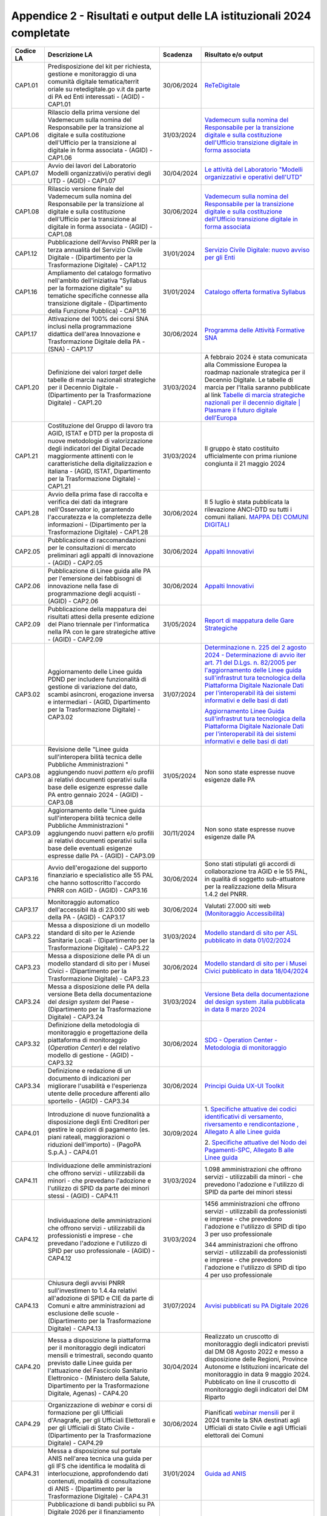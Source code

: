 Appendice 2 - Risultati e output delle LA istituzionali 2024 completate
=======================================================================

+---------------+-----------------+---------------+---------------------+
| **Codice LA** | **Descrizione   | **Scadenza**  | **Risultato e/o     |
|               | LA**            |               | output**            |
+===============+=================+===============+=====================+
| CAP1.01       | Predisposizione | 30/06/2024    | `ReTeDigitale       |
|               | del kit per     |               | <https://www.re     |
|               | richiesta,      |               | tedigitale.gov.     |
|               | gestione e      |               | it/>`__             |
|               | monitoraggio di |               |                     |
|               | una comunità    |               |                     |
|               | digitale        |               |                     |
|               | tematica/territ |               |                     |
|               | oriale          |               |                     |
|               | su              |               |                     |
|               | retedigitale.go |               |                     |
|               | v.it            |               |                     |
|               | da parte di PA  |               |                     |
|               | ed Enti         |               |                     |
|               | interessati -   |               |                     |
|               | (AGID) -        |               |                     |
|               | CAP1.01         |               |                     |
+---------------+-----------------+---------------+---------------------+
| CAP1.06       | Rilascio della  | 31/03/2024    | `Vademecum          |
|               | prima versione  |               | sulla nomina        |
|               | del Vademecum   |               | del                 |
|               | sulla nomina    |               | Responsabile        |
|               | del             |               | per la              |
|               | Responsabile    |               | transizione         |
|               | per la          |               | digitale e          |
|               | transizione al  |               | sulla               |
|               | digitale e      |               | costituzione        |
|               | sulla           |               | dell'Ufficio        |
|               | costituzione    |               | transizione         |
|               | dell'Ufficio    |               | digitale in         |
|               | per la          |               | forma               |
|               | transizione al  |               | associata <http     |
|               | digitale in     |               | s://www.agid.go     |
|               | forma associata |               | v.it/sites/agid     |
|               | - (AGID) -      |               | /files/2024-06/     |
|               | CAP1.06         |               | Vademecum%20nom     |
|               |                 |               | ina%20RTD%20e%2     |
|               |                 |               | 0UTD%20%20in%20     |
|               |                 |               | forma%20associa     |
|               |                 |               | ta.pdf>`__          |
+---------------+-----------------+---------------+---------------------+
| CAP1.07       | Avvio dei       | 30/04/2024    | `Le attività        |
|               | lavori del      |               | del Laboratorio     |
|               | Laboratorio     |               | "Modelli            |
|               | Modelli         |               | organizzativi e     |
|               | organizzativi/o |               | operativi           |
|               | perativi        |               | dell'UTD" <http     |
|               | degli UTD -     |               | s://www.retedig     |
|               | (AGID) -        |               | itale.gov.it/ne     |
|               | CAP1.07         |               | ws/news/296/pro     |
|               |                 |               | seguono-le-atti     |
|               |                 |               | vit-del-laborat     |
|               |                 |               | orio-modelli-or     |
|               |                 |               | ganizzativi-e-o     |
|               |                 |               | perativ>`__         |
+---------------+-----------------+---------------+---------------------+
| CAP1.08       | Rilascio        | 30/06/2024    | `Vademecum          |
|               | versione finale |               | sulla nomina        |
|               | del Vademecum   |               | del                 |
|               | sulla nomina    |               | Responsabile        |
|               | del             |               | per la              |
|               | Responsabile    |               | transizione         |
|               | per la          |               | digitale e          |
|               | transizione al  |               | sulla               |
|               | digitale e      |               | costituzione        |
|               | sulla           |               | dell'Ufficio        |
|               | costituzione    |               | transizione         |
|               | dell'Ufficio    |               | digitale in         |
|               | per la          |               | forma               |
|               | transizione al  |               | associata <http     |
|               | digitale in     |               | s://www.agid.go     |
|               | forma associata |               | v.it/sites/agid     |
|               | - (AGID) -      |               | /files/2024-06/     |
|               | CAP1.08         |               | Vademecum%20nom     |
|               |                 |               | ina%20RTD%20e%2     |
|               |                 |               | 0UTD%20%20in%20     |
|               |                 |               | forma%20associa     |
|               |                 |               | ta.pdf>`__          |
+---------------+-----------------+---------------+---------------------+
| CAP1.12       | Pubblicazione   | 31/01/2024    | `Servizio           |
|               | dell'Avviso     |               | Civile              |
|               | PNRR per la     |               | Digitale: nuovo     |
|               | terza annualità |               | avviso per gli      |
|               | del Servizio    |               | Enti <https://i     |
|               | Civile Digitale |               | nnovazione.gov.     |
|               | - (Dipartimento |               | it/notizie/arti     |
|               | per la          |               | coli/servizio-c     |
|               | Trasformazione  |               | ivile-digitale-     |
|               | Digitale) -     |               | nuovo-avviso-pe     |
|               | CAP1.12         |               | r-gli-enti-2024     |
|               |                 |               | />`__               |
+---------------+-----------------+---------------+---------------------+
| CAP1.16       | Ampliamento del | 31/01/2024    | `Catalogo           |
|               | catalogo        |               | offerta             |
|               | formativo       |               | formativa           |
|               | nell'ambito     |               | Syllabus <https     |
|               | dell'iniziativa |               | ://www.syllabus     |
|               | "Syllabus per   |               | .gov.it/portale     |
|               | la formazione   |               | /web/syllabus/o     |
|               | digitale" su    |               | fferta-formativ     |
|               | tematiche       |               | a>`__               |
|               | specifiche      |               |                     |
|               | connesse alla   |               |                     |
|               | transizione     |               |                     |
|               | digitale -      |               |                     |
|               | (Dipartimento   |               |                     |
|               | della Funzione  |               |                     |
|               | Pubblica) -     |               |                     |
|               | CAP1.16         |               |                     |
+---------------+-----------------+---------------+---------------------+
| CAP1.17       | Attivazione del | 30/06/2024    | `Programma          |
|               | 100% dei corsi  |               | delle Attività      |
|               | SNA inclusi     |               | Formative           |
|               | nella           |               | SNA <https://pa     |
|               | programmazione  |               | f.sna.gov.it/el     |
|               | didattica       |               | enco_corsi.html     |
|               | dell'area       |               | ?tipo=2&stato=-     |
|               | Innovazione e   |               | 1&sede=-1&tag=-     |
|               | Trasformazione  |               | 1&inaula=0&elea     |
|               | Digitale della  |               | rn=0&blended=       |
|               | PA - (SNA) -    |               | 0>`__               |
|               | CAP1.17         |               |                     |
+---------------+-----------------+---------------+---------------------+
| CAP1.20       | Definizione dei | 31/03/2024    | A febbraio 2024     |
|               | valori *target* |               | è stata             |
|               | delle tabelle   |               | comunicata alla     |
|               | di marcia       |               | Commissione         |
|               | nazionali       |               | Europea la          |
|               | strategiche per |               | roadmap             |
|               | il Decennio     |               | nazionale           |
|               | Digitale -      |               | strategica per      |
|               | (Dipartimento   |               | il Decennio         |
|               | per la          |               | Digitale. Le        |
|               | Trasformazione  |               | tabelle di          |
|               | Digitale) -     |               | marcia per          |
|               | CAP1.20         |               | l'Italia            |
|               |                 |               | saranno             |
|               |                 |               | pubblicate al       |
|               |                 |               | link `Tabelle       |
|               |                 |               | di marcia           |
|               |                 |               | strategiche         |
|               |                 |               | nazionali per       |
|               |                 |               | il decennio         |
|               |                 |               | digitale \|         |
|               |                 |               | Plasmare il         |
|               |                 |               | futuro digitale     |
|               |                 |               | dell'Europa <ht     |
|               |                 |               | tps://digital-s     |
|               |                 |               | trategy.ec.euro     |
|               |                 |               | pa.eu/it/polici     |
|               |                 |               | es/national-str     |
|               |                 |               | ategic-             |
|               |                 |               | roadmaps>`__        |
+---------------+-----------------+---------------+---------------------+
| CAP1.21       | Costituzione    | 31/03/2024    | Il gruppo è         |
|               | del Gruppo di   |               | stato               |
|               | lavoro tra      |               | costituito          |
|               | AGID, ISTAT e   |               | ufficialmente       |
|               | DTD per la      |               | con prima           |
|               | proposta di     |               | riunione            |
|               | nuove           |               | congiunta il 21     |
|               | metodologie di  |               | maggio 2024         |
|               | valorizzazione  |               |                     |
|               | degli           |               |                     |
|               | indicatori del  |               |                     |
|               | Digital Decade  |               |                     |
|               | maggiormente    |               |                     |
|               | attinenti con   |               |                     |
|               | le              |               |                     |
|               | caratteristiche |               |                     |
|               | della           |               |                     |
|               | digitalizzazion |               |                     |
|               | e               |               |                     |
|               | italiana -      |               |                     |
|               | (AGID, ISTAT,   |               |                     |
|               | Dipartimento    |               |                     |
|               | per la          |               |                     |
|               | Trasformazione  |               |                     |
|               | Digitale) -     |               |                     |
|               | CAP1.21         |               |                     |
+---------------+-----------------+---------------+---------------------+
| CAP1.28       | Avvio della     | 30/06/2024    | Il 5 luglio è       |
|               | prima fase di   |               | stata               |
|               | raccolta e      |               | pubblicata la       |
|               | verifica dei    |               | rilevazione         |
|               | dati da         |               | ANCI-DTD su         |
|               | integrare       |               | tutti i comuni      |
|               | nell'Osservator |               | italiani.           |
|               | io,             |               | `MAPPA DEI          |
|               | garantendo      |               | COMUNI              |
|               | l'accuratezza e |               | DIGITALI <https     |
|               | la completezza  |               | ://mappacomunid     |
|               | delle           |               | igitali.anci.it     |
|               | informazioni -  |               | />`__               |
|               | (Dipartimento   |               |                     |
|               | per la          |               |                     |
|               | Trasformazione  |               |                     |
|               | Digitale) -     |               |                     |
|               | CAP1.28         |               |                     |
+---------------+-----------------+---------------+---------------------+
| CAP2.05       | Pubblicazione   | 30/06/2024    | `Appalti            |
|               | di              |               | Innovativi <htt     |
|               | raccomandazioni |               | ps://www.agid.g     |
|               | per le          |               | ov.it/it/ambiti     |
|               | consultazioni   |               | -intervento/app     |
|               | di mercato      |               | alti-               |
|               | preliminari     |               | innovativi>`__      |
|               | agli appalti di |               |                     |
|               | innovazione -   |               |                     |
|               | (AGID) -        |               |                     |
|               | CAP2.05         |               |                     |
+---------------+-----------------+---------------+---------------------+
| CAP2.06       | Pubblicazione   | 30/06/2024    | `Appalti            |
|               | di Linee guida  |               | Innovativi <htt     |
|               | alle PA per     |               | ps://www.agid.g     |
|               | l'emersione dei |               | ov.it/it/ambiti     |
|               | fabbisogni di   |               | -intervento/app     |
|               | innovazione     |               | alti-               |
|               | nella fase di   |               | innovativi>`__      |
|               | programmazione  |               |                     |
|               | degli acquisti  |               |                     |
|               | - (AGID) -      |               |                     |
|               | CAP2.06         |               |                     |
+---------------+-----------------+---------------+---------------------+
| CAP2.09       | Pubblicazione   | 31/05/2024    | `Report di          |
|               | della mappatura |               | mappatura delle     |
|               | dei risultati   |               | Gare                |
|               | attesi della    |               | Strategiche <ht     |
|               | presente        |               | tps://www.agid.     |
|               | edizione del    |               | gov.it/sites/ag     |
|               | Piano triennale |               | id/files/2024-0     |
|               | per             |               | 7/Report_mappat     |
|               | l'informatica   |               | ura_utilizzo_se     |
|               | nella PA con le |               | rvizi_previsti_     |
|               | gare            |               | dalle_gare_stra     |
|               | strategiche     |               | tegiche.pdf>`__     |
|               | attive - (AGID) |               |                     |
|               | - CAP2.09       |               |                     |
+---------------+-----------------+---------------+---------------------+
| CAP3.02       | Aggiornamento   | 31/07/2024    |                     |
|               | delle Linee     |               | `Determinazione     |
|               | guida PDND per  |               | n. 225 del 2        |
|               | includere       |               | agosto 2024 -       |
|               | funzionalità di |               | Determinazione      |
|               | gestione di     |               | di avvio iter       |
|               | variazione del  |               | art. 71 del         |
|               | dato, scambi    |               | D.Lgs. n.           |
|               | asincroni,      |               | 82/2005 per         |
|               | erogazione      |               | l'aggiornamento     |
|               | inversa e       |               | delle Linee         |
|               | intermediari -  |               | guida               |
|               | (AGID,          |               | sull'infrastrut     |
|               | Dipartimento    |               | tura                |
|               | per la          |               | tecnologica         |
|               | Trasformazione  |               | della               |
|               | Digitale) -     |               | Piattaforma         |
|               | CAP3.02         |               | Digitale            |
|               |                 |               | Nazionale Dati      |
|               |                 |               | per                 |
|               |                 |               | l'interoperabil     |
|               |                 |               | ità                 |
|               |                 |               | dei sistemi         |
|               |                 |               | informativi e       |
|               |                 |               | delle basi di       |
|               |                 |               | dati <https://t     |
|               |                 |               | rasparenza.agid     |
|               |                 |               | .gov.it/page/10     |
|               |                 |               | 3/details/5200/     |
|               |                 |               | determinazione-     |
|               |                 |               | n-225-del-2-ago     |
|               |                 |               | sto-2024-determ     |
|               |                 |               | inazione-di-avv     |
|               |                 |               | io-iter-art-71-     |
|               |                 |               | del-dlgs-n-8220     |
|               |                 |               | 05-per-laggiorn     |
|               |                 |               | amento-delle-li     |
|               |                 |               | nee-guida-sulli     |
|               |                 |               | nfrastruttura-t     |
|               |                 |               | ecnologica-dell     |
|               |                 |               | a-piattaforma-d     |
|               |                 |               | igitale-naziona     |
|               |                 |               | le-dati-per-lin     |
|               |                 |               | teroperabilita-     |
|               |                 |               | dei-sistemi-inf     |
|               |                 |               | ormativi-e-dell     |
|               |                 |               | e-basi-di-dati.     |
|               |                 |               | html>`__            |
|               |                 |               |                     |
|               |                 |               | `Aggiornamento      |
|               |                 |               | Linee Guida         |
|               |                 |               | sull'infrastrut     |
|               |                 |               | tura                |
|               |                 |               | tecnologica         |
|               |                 |               | della               |
|               |                 |               | Piattaforma         |
|               |                 |               | Digitale            |
|               |                 |               | Nazionale Dati      |
|               |                 |               | per                 |
|               |                 |               | l'interoperabil     |
|               |                 |               | ità                 |
|               |                 |               | dei sistemi         |
|               |                 |               | informativi e       |
|               |                 |               | delle basi di       |
|               |                 |               | dati <https://t     |
|               |                 |               | rasparenza.agid     |
|               |                 |               | .gov.it/downloa     |
|               |                 |               | d/9177.html>`__     |
+---------------+-----------------+---------------+---------------------+
| CAP3.08       | Revisione delle | 31/05/2024    | Non sono state      |
|               | "Linee guida    |               | espresse nuove      |
|               | sull'interopera |               | esigenze dalle      |
|               | bilità          |               | PA                  |
|               | tecnica delle   |               |                     |
|               | Pubbliche       |               |                     |
|               | Amministrazioni |               |                     |
|               | "               |               |                     |
|               | aggiungendo     |               |                     |
|               | nuovi *pattern* |               |                     |
|               | e/o profili ai  |               |                     |
|               | relativi        |               |                     |
|               | documenti       |               |                     |
|               | operativi sulla |               |                     |
|               | base delle      |               |                     |
|               | esigenze        |               |                     |
|               | espresse dalle  |               |                     |
|               | PA entro        |               |                     |
|               | gennaio 2024 -  |               |                     |
|               | (AGID) -        |               |                     |
|               | CAP3.08         |               |                     |
+---------------+-----------------+---------------+---------------------+
| CAP3.09       | Aggiornamento   | 30/11/2024    | Non sono state      |
|               | delle "Linee    |               | espresse nuove      |
|               | guida           |               | esigenze dalle      |
|               | sull'interopera |               | PA                  |
|               | bilità          |               |                     |
|               | tecnica delle   |               |                     |
|               | Pubbliche       |               |                     |
|               | Amministrazioni |               |                     |
|               | "               |               |                     |
|               | aggiungendo     |               |                     |
|               | nuovi pattern   |               |                     |
|               | e/o profili ai  |               |                     |
|               | relativi        |               |                     |
|               | documenti       |               |                     |
|               | operativi sulla |               |                     |
|               | base delle      |               |                     |
|               | eventuali       |               |                     |
|               | esigenze        |               |                     |
|               | espresse dalle  |               |                     |
|               | PA - (AGID) -   |               |                     |
|               | CAP3.09         |               |                     |
+---------------+-----------------+---------------+---------------------+
| CAP3.16       | Avvio           | 30/06/2024    | Sono stati          |
|               | dell'erogazione |               | stipulati gli       |
|               | del supporto    |               | accordi di          |
|               | finanziario e   |               | collaborazione      |
|               | specialistico   |               | tra AGID e le       |
|               | alle 55 PAL che |               | 55 PAL, in          |
|               | hanno           |               | qualità di          |
|               | sottoscritto    |               | soggetto            |
|               | l'accordo PNRR  |               | sub-attuatore       |
|               | con AGID -      |               | per la              |
|               | (AGID) -        |               | realizzazione       |
|               | CAP3.16         |               | della Misura        |
|               |                 |               | 1.4.2 del PNRR.     |
+---------------+-----------------+---------------+---------------------+
| CAP3.17       | Monitoraggio    | 30/06/2024    | Valutati 27.000     |
|               | automatico      |               | siti web            |
|               | dell'accessibil |               | `(Monitoraggio      |
|               | ità             |               | Accessibilità)      |
|               | di 23.000 siti  |               | <https://access     |
|               | web della PA -  |               | ibilita.agid.go     |
|               | (AGID) -        |               | v.it/>`__           |
|               | CAP3.17         |               |                     |
+---------------+-----------------+---------------+---------------------+
| CAP3.22       | Messa a         | 31/03/2024    | `Modello            |
|               | disposizione di |               | standard di         |
|               | un modello      |               | sito per ASL        |
|               | standard di     |               | pubblicato in       |
|               | sito per le     |               | data                |
|               | Aziende         |               | 01/02/2024 <htt     |
|               | Sanitarie       |               | ps://designers.     |
|               | Locali -        |               | italia.it/model     |
|               | (Dipartimento   |               | li/aziende-sani     |
|               | per la          |               | tarie-locali        |
|               | Trasformazione  |               | />`__               |
|               | Digitale) -     |               |                     |
|               | CAP3.22         |               |                     |
+---------------+-----------------+---------------+---------------------+
| CAP3.23       | Messa a         | 30/06/2024    | `Modello            |
|               | disposizione    |               | standard di         |
|               | delle PA di un  |               | sito per i          |
|               | modello         |               | Musei Civici        |
|               | standard di     |               | pubblicato in       |
|               | sito per i      |               | data                |
|               | Musei Civici -  |               | 18/04/2024 <htt     |
|               | (Dipartimento   |               | ps://designers.     |
|               | per la          |               | italia.it/model     |
|               | Trasformazione  |               | li/musei-civici     |
|               | Digitale) -     |               | />`__               |
|               | CAP3.23         |               |                     |
+---------------+-----------------+---------------+---------------------+
| CAP3.24       | Messa a         | 31/03/2024    | `Versione Beta      |
|               | disposizione    |               | della               |
|               | delle PA della  |               | documentazione      |
|               | versione Beta   |               | del design          |
|               | della           |               | system .italia      |
|               | documentazione  |               | pubblicata in       |
|               | del *design     |               | data 8 marzo        |
|               | system* del     |               | 2024 <https://d     |
|               | Paese -         |               | esigners.italia     |
|               | (Dipartimento   |               | .it/design-syst     |
|               | per la          |               | em/fondamenti/v     |
|               | Trasformazione  |               | ersionamento/#c     |
|               | Digitale) -     |               | hangelog-docume     |
|               | CAP3.24         |               | ntazione>`__        |
+---------------+-----------------+---------------+---------------------+
| CAP3.32       | Definizione     | 30/06/2024    | `SDG -              |
|               | della           |               | Operation           |
|               | metodologia di  |               | Center -            |
|               | monitoraggio e  |               | Metodologia di      |
|               | progettazione   |               | monitoraggio <h     |
|               | della           |               | ttps://www.agid     |
|               | piattaforma di  |               | .gov.it/sites/d     |
|               | monitoraggio    |               | efault/files/re     |
|               | (*Operation     |               | pository_files/     |
|               | Center*) e del  |               | sdg_operation-c     |
|               | relativo        |               | enter_metodolog     |
|               | modello di      |               | ia-monitoraggio     |
|               | gestione -      |               | .pdf>`__            |
|               | (AGID) -        |               |                     |
|               | CAP3.32         |               |                     |
+---------------+-----------------+---------------+---------------------+
| CAP3.34       | Definizione e   | 30/06/2024    | `Principi Guida     |
|               | redazione di un |               | UX-UI               |
|               | documento di    |               | Toolkit <https:     |
|               | indicazioni per |               | //github.com/Ag     |
|               | migliorare      |               | ID/sdg_it_archi     |
|               | l'usabilità e   |               | type/blob/maste     |
|               | l'esperienza    |               | r/SDG%20-%20Com     |
|               | utente delle    |               | ponenti%20Nazio     |
|               | procedure       |               | nali/Documentaz     |
|               | afferenti allo  |               | ioneTecnicaBO/A     |
|               | sportello -     |               | GID_SDG_Design_     |
|               | (AGID) -        |               | System_Manuale/     |
|               | CAP3.34         |               | AGID_Principi_G     |
|               |                 |               | uida_UX-UI%20To     |
|               |                 |               | olkit.pdf>`__       |
+---------------+-----------------+---------------+---------------------+
| CAP4.01       | Introduzione di | 30/09/2024    | 1. `Specifiche      |
|               | nuove           |               | attuative dei       |
|               | funzionalità a  |               | codici              |
|               | disposizione    |               | identificativi      |
|               | degli Enti      |               | di versamento,      |
|               | Creditori per   |               | riversamento e      |
|               | gestire le      |               | rendicontazione     |
|               | opzioni di      |               | ,                   |
|               | pagamento (es.  |               | Allegato A alle     |
|               | piani rateali,  |               | Linee               |
|               | maggiorazioni o |               | guida <https://     |
|               | riduzioni       |               | developer.pagop     |
|               | dell'importo) - |               | a.it/pago-pa/gu     |
|               | (PagoPA S.p.A.) |               | ides/saci>`__       |
|               | - CAP4.01       |               |                     |
|               |                 |               | 2. `Specifiche      |
|               |                 |               | attuative del       |
|               |                 |               | Nodo dei            |
|               |                 |               | Pagamenti-SPC,      |
|               |                 |               | Allegato B alle     |
|               |                 |               | Linee               |
|               |                 |               | guida <https://     |
|               |                 |               | developer.pagop     |
|               |                 |               | a.it/pago-pa/gu     |
|               |                 |               | ides/sanp>`__       |
+---------------+-----------------+---------------+---------------------+
| CAP4.11       | Individuazione  | 31/03/2024    | 1.098               |
|               | delle           |               | amministrazioni     |
|               | amministrazioni |               | che offrono         |
|               | che offrono     |               | servizi -           |
|               | servizi -       |               | utilizzabili da     |
|               | utilizzabili da |               | minori - che        |
|               | minori - che    |               | prevedono           |
|               | prevedano       |               | l'adozione e        |
|               | l'adozione e    |               | l'utilizzo di       |
|               | l'utilizzo di   |               | SPID da parte       |
|               | SPID da parte   |               | dei minori          |
|               | dei minori      |               | stessi              |
|               | stessi - (AGID) |               |                     |
|               | - CAP4.11       |               |                     |
+---------------+-----------------+---------------+---------------------+
| CAP4.12       | Individuazione  | 31/03/2024    | 1456                |
|               | delle           |               | amministrazioni     |
|               | amministrazioni |               | che offrono         |
|               | che offrono     |               | servizi -           |
|               | servizi -       |               | utilizzabili        |
|               | utilizzabili da |               | da                  |
|               | professionisti  |               | professionisti      |
|               | e imprese - che |               | e                   |
|               | prevedano       |               | imprese             |
|               | l'adozione e    |               | -                   |
|               | l'utilizzo di   |               | che                 |
|               | SPID per uso    |               | prevedono           |
|               | professionale - |               | l'adozione e        |
|               | (AGID) -        |               | l'utilizzo          |
|               | CAP4.12         |               | di SPID di          |
|               |                 |               | tipo 3 per          |
|               |                 |               | uso                 |
|               |                 |               | professionale       |
|               |                 |               |                     |
|               |                 |               |                     |
|               |                 |               | 344                 |
|               |                 |               | amministrazioni     |
|               |                 |               | che                 |
|               |                 |               | offrono             |
|               |                 |               | servizi -           |
|               |                 |               | utilizzabili        |
|               |                 |               | da                  |
|               |                 |               | professionisti      |
|               |                 |               | e                   |
|               |                 |               | imprese -           |
|               |                 |               | che                 |
|               |                 |               | prevedono           |
|               |                 |               | l'adozione e        |
|               |                 |               | l'utilizzo          |
|               |                 |               | di SPID di          |
|               |                 |               | tipo 4 per          |
|               |                 |               | uso                 |
|               |                 |               | professionale       |
+---------------+-----------------+---------------+---------------------+
| CAP4.13       | Chiusura degli  | 31/07/2024    | `Avvisi             |
|               | avvisi PNRR     |               | pubblicati su       |
|               | sull'investimen |               | PA Digitale         |
|               | to              |               | 2026 <https://a     |
|               | 1.4.4a relativi |               | reariservata.pa     |
|               | all'adozione di |               | digitale2026.go     |
|               | SPID e CIE da   |               | v.it/Pa_digital     |
|               | parte di Comuni |               | e2026_avvis         |
|               | e altre         |               | i>`__               |
|               | amministrazioni |               |                     |
|               | ad esclusione   |               |                     |
|               | delle scuole -  |               |                     |
|               | (Dipartimento   |               |                     |
|               | per la          |               |                     |
|               | Trasformazione  |               |                     |
|               | Digitale) -     |               |                     |
|               | CAP4.13         |               |                     |
+---------------+-----------------+---------------+---------------------+
| CAP4.20       | Messa a         | 30/04/2024    | Realizzato un       |
|               | disposizione la |               | cruscotto di        |
|               | piattaforma per |               | monitoraggio        |
|               | il monitoraggio |               | degli               |
|               | degli           |               | indicatori          |
|               | indicatori      |               | previsti dal DM     |
|               | mensili e       |               | 08 Agosto 2022      |
|               | trimestrali,    |               | e messo a           |
|               | secondo quanto  |               | disposizione        |
|               | previsto dalle  |               | delle Regioni,      |
|               | Linee guida per |               | Province            |
|               | l'attuazione    |               | Autonome e          |
|               | del Fascicolo   |               | Istituzioni         |
|               | Sanitario       |               | incaricate del      |
|               | Elettronico -   |               | monitoraggio in     |
|               | (Ministero      |               | data 9 maggio       |
|               | della Salute,   |               | 2024.               |
|               | Dipartimento    |               | Pubblicato on       |
|               | per la          |               | line il             |
|               | Trasformazione  |               | cruscotto di        |
|               | Digitale,       |               | monitoraggio        |
|               | Agenas) -       |               | degli               |
|               | CAP4.20         |               | indicatori del      |
|               |                 |               | DM Riparto          |
+---------------+-----------------+---------------+---------------------+
| CAP4.29       | Organizzazione  | 30/06/2024    | Pianificati         |
|               | di *webinar* e  |               | `webinar            |
|               | corsi di        |               | mensili <https:     |
|               | formazione per  |               | //www.anagrafen     |
|               | gli Ufficiali   |               | azionale.intern     |
|               | d'Anagrafe, per |               | o.it/area-tecni     |
|               | gli Ufficiali   |               | ca/formazione       |
|               | Elettorali e    |               | />`__               |
|               | per gli         |               | per il 2024         |
|               | Ufficiali di    |               | tramite la SNA      |
|               | Stato Civile -  |               | destinati agli      |
|               | (Dipartimento   |               | Ufficiali di        |
|               | per la          |               | stato Civile e      |
|               | Trasformazione  |               | agli Ufficiali      |
|               | Digitale) -     |               | elettorali dei      |
|               | CAP4.29         |               | Comuni              |
+---------------+-----------------+---------------+---------------------+
| CAP4.31       | Messa a         | 31/01/2024    | `Guida ad           |
|               | disposizione    |               | ANIS <https://w     |
|               | sul portale     |               | ww.anis.mur.gov     |
|               | ANIS nell'area  |               | .it/guida-ad-an     |
|               | tecnica una     |               | is/>`__             |
|               | guida per gli   |               |                     |
|               | IFS che         |               |                     |
|               | identifica le   |               |                     |
|               | modalità di     |               |                     |
|               | interlocuzione, |               |                     |
|               | approfondendo   |               |                     |
|               | dati contenuti, |               |                     |
|               | modalità di     |               |                     |
|               | consultazione   |               |                     |
|               | di ANIS -       |               |                     |
|               | (Dipartimento   |               |                     |
|               | per la          |               |                     |
|               | Trasformazione  |               |                     |
|               | Digitale) -     |               |                     |
|               | CAP4.31         |               |                     |
+---------------+-----------------+---------------+---------------------+
| CAP4.32       | Pubblicazione   | 31/01/2024    | `Pubblicato         |
|               | di bandi        |               | avviso per          |
|               | pubblici su PA  |               | Università e        |
|               | Digitale 2026   |               | AFAM su misura      |
|               | per il          |               | 1.3.1 <https://     |
|               | finanziamento   |               | areariservata.p     |
|               | delle attività  |               | adigitale2026.g     |
|               | atte            |               | ov.it/Pa_digita     |
|               | all'integrazion |               | le2026_dettagli     |
|               | e               |               | _avviso?id=a017     |
|               | e               |               | Q00001K3HkSQ        |
|               | all'erogazione  |               | AV>`__              |
|               | di e-service su |               |                     |
|               | PDND -          |               |                     |
|               | (Dipartimento   |               |                     |
|               | per la          |               |                     |
|               | Trasformazione  |               |                     |
|               | Digitale) -     |               |                     |
|               | CAP4.32         |               |                     |
+---------------+-----------------+---------------+---------------------+
| CAP4.40       | Emissione di    | 31/10/2024    | `Standard OPI e     |
|               | una nuova       |               | Gruppo di           |
|               | versione delle  |               | Lavoro <https:/     |
|               | "Regole         |               | /www.agid.gov.i     |
|               | tecniche e      |               | t/it/piattaform     |
|               | standard per    |               | e/siope/standar     |
|               | l'emissione dei |               | d-opi-gruppo-la     |
|               | documenti       |               | voro>`__            |
|               | informatici     |               |                     |
|               | relativi alla   |               |                     |
|               | gestione dei    |               |                     |
|               | servizi di      |               |                     |
|               | tesoreria e di  |               |                     |
|               | cassa degli     |               |                     |
|               | enti del        |               |                     |
|               | comparto        |               |                     |
|               | pubblico        |               |                     |
|               | attraverso il   |               |                     |
|               | sistema SIOPE+" |               |                     |
|               | - (AGID) -      |               |                     |
|               | CAP4.40         |               |                     |
+---------------+-----------------+---------------+---------------------+
| CAP5.03       | Aggiornamento   | 31/05/2024    | Il link             |
|               | della guida     |               | dell'aggiorname     |
|               | operativa sui   |               | nto                 |
|               | dati di elevato |               | della guida         |
|               | valore in vista |               | operativa sui       |
|               | dell'applicazio |               | dati di elevato     |
|               | ne              |               | valore sarà         |
|               | del Regolamento |               | pubblicato sul      |
|               | di esecuzione   |               | sito AGID.          |
|               | (UE) 2023/138,  |               |                     |
|               | previa          |               |                     |
|               | valutazione di  |               |                     |
|               | opportunità e   |               |                     |
|               | necessità -     |               |                     |
|               | (AGID,          |               |                     |
|               | Amministrazioni |               |                     |
|               | titolari dei    |               |                     |
|               | dati di elevato |               |                     |
|               | valore) -       |               |                     |
|               | CAP5.03         |               |                     |
+---------------+-----------------+---------------+---------------------+
| CAP6.01       | Adozione del    | 31/01/2024    | `Regolamento        |
|               | nuovo           |               | Cloud per la PA     |
|               | Regolamento di  |               | -                   |
|               | cui al comma 4  |               | ACN <https://ww     |
|               | dell'articolo   |               | w.acn.gov.it/po     |
|               | 33-septies del  |               | rtale/cloud/reg     |
|               | DL 179/2012 -   |               | olamento-cloud-     |
|               | (ACN) -         |               | per-la-pa>`__       |
|               | CAP6.01         |               |                     |
+---------------+-----------------+---------------+---------------------+
| CAP6.04       | Predisposizione | 30/09/2024    | 4.083               |
|               | del documento   |               | amministrazioni     |
|               | riepilogativo   |               | hanno concluso      |
|               | dei risultati   |               | la migrazione       |
|               | dei progetti di |               | come da Target      |
|               | migrazione      |               | PNRR e il           |
|               | conclusi dalle  |               | documento           |
|               | amministrazioni |               | riepilogativo       |
|               | in attuazione   |               | sarà reso           |
|               | del PNRR -      |               | disponibile sul     |
|               | (Dipartimento   |               | sito del            |
|               | per la          |               | Dipartimento        |
|               | Trasformazione  |               | per la              |
|               | Digitale) -     |               | Trasformazione      |
|               | CAP6.04         |               | Digitale            |
+---------------+-----------------+---------------+---------------------+
| CAP7.01       | L'Agenzia       | 30/06/2024    | `Cybersecurity      |
|               | fornisce le     |               | governance -        |
|               | Linee guida per |               | ACN <https://ww     |
|               | l'identificazio |               | w.acn.gov.it/po     |
|               | ne              |               | rtale/isac-ital     |
|               | di ruoli,       |               | ia/cybersecurit     |
|               | competenze e    |               | y-governanc         |
|               | organizzazione  |               | e>`__               |
|               | per la          |               |                     |
|               | definizione di  |               |                     |
|               | un modello di   |               |                     |
|               | *governance*    |               |                     |
|               | della           |               |                     |
|               | cybersicurezza  |               |                     |
|               | nella PA,       |               |                     |
|               | comprensive     |               |                     |
|               | delle linee di  |               |                     |
|               | implementazione |               |                     |
|               | da parte delle  |               |                     |
|               | PA - (ACN) -    |               |                     |
|               | CAP7.01         |               |                     |
+---------------+-----------------+---------------+---------------------+
| CAP7.07       | L'Agenzia       | 30/06/2024    | Completata la       |
|               | realizza        |               | realizzazione       |
|               | contributi a    |               | dei primi           |
|               | supporto dello  |               | contributi a        |
|               | sviluppo della  |               | supporto della      |
|               | consapevolezza  |               | consapevolezza      |
|               | *cyber* nella   |               | cyber;              |
|               | PA - (ACN) -    |               | ulteriori           |
|               | CAP7.07         |               | contributi in       |
|               |                 |               | fase di             |
|               |                 |               | definizione         |
|               |                 |               | `Formazione         |
|               |                 |               | e                   |
|               |                 |               | consapevolezza      |
|               |                 |               | -                   |
|               |                 |               | ACN <https://ww     |
|               |                 |               | w.acn.gov.it/po     |
|               |                 |               | rtale/formazion     |
|               |                 |               | e-consapevolezz     |
|               |                 |               | a>`__               |
+---------------+-----------------+---------------+---------------------+
| CAP7.08       | Monitoraggio    | 31/01/2024    | `Statistiche        |
|               | proattivo delle |               | aggiornate          |
|               | minacce *cyber* |               | sulle campagne      |
|               | nel dominio     |               | italiane di         |
|               | della PA,       |               | malware e           |
|               | mediante la     |               | phishing -          |
|               | diffusione di   |               | CERT-AGID  <htt     |
|               | Indicatori di   |               | ps://cert-agid.     |
|               | Compromissione  |               | gov.it/statisti     |
|               | e informazioni  |               | che/>`__            |
|               | utili           |               |                     |
|               | all'innalzament |               |                     |
|               | o               |               |                     |
|               | del livello di  |               |                     |
|               | difesa - (AGID) |               |                     |
|               | - CAP7.08       |               |                     |
+---------------+-----------------+---------------+---------------------+
| CAP7.10       | Diffusione di   | 31/01/2024    | `Statistiche        |
|               | notizie, dati   |               | aggiornate          |
|               | statistici e    |               | sulle campagne      |
|               | tecnici sulle   |               | italiane di         |
|               | campagne        |               | malware e           |
|               | malevole attive |               | phishing -          |
|               | sul territorio  |               | CERT-AGID  <htt     |
|               | nazionale       |               | ps://cert-agid.     |
|               | attraverso il   |               | gov.it/statisti     |
|               | portale del     |               | che/>`__            |
|               | CERT-AGID -     |               |                     |
|               | (AGID) -        |               |                     |
|               | CAP7.10         |               |                     |
+---------------+-----------------+---------------+---------------------+

*Tabella 2 - Risultati e output delle LA istituzionali 2024 completate*